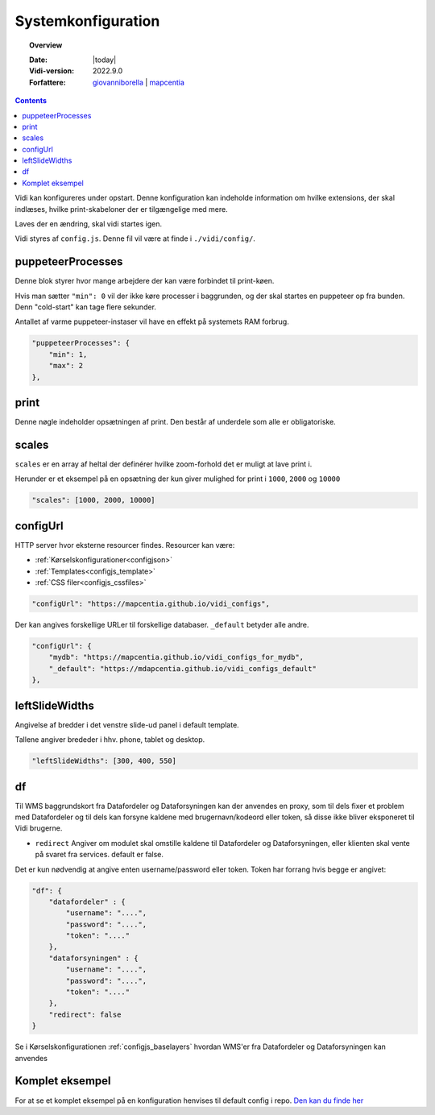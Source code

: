 .. _configjs:

#################################################################
Systemkonfiguration
#################################################################

.. topic:: Overview

    :Date: |today|
    :Vidi-version: 2022.9.0
    :Forfattere: `giovanniborella <https://github.com/giovanniborella>`_ | `mapcentia <https://github.com/mapcentia>`_

.. contents:: 
    :depth: 4

Vidi kan konfigureres under opstart. Denne konfiguration kan indeholde information om hvilke extensions, der skal indlæses, hvilke print-skabeloner der er tilgængelige med mere.

Laves der en ændring, skal vidi startes igen.

Vidi styres af ``config.js``. Denne fil vil være at finde i ``./vidi/config/``.

.. _configjs_puppeteerprocesses:

puppeteerProcesses
*****************************************************************

Denne blok styrer hvor mange arbejdere der kan være forbindet til print-køen. 

Hvis man sætter ``"min": 0`` vil der ikke køre processer i baggrunden, og der skal startes en puppeteer op fra bunden. Denn "cold-start" kan tage flere sekunder.

Antallet af varme puppeteer-instaser vil have en effekt på systemets RAM forbrug.

.. code-block:: json

    "puppeteerProcesses": {
        "min": 1,
        "max": 2
    },

.. _configjs_print:

print
*****************************************************************

Denne nøgle indeholder opsætningen af print. Den består af underdele som alle er obligatoriske. 


.. _configjs_scales:

scales
*****************************************************************

``scales`` er en array af heltal der definérer hvilke zoom-forhold det er muligt at lave print i.

Herunder er et eksempel på en opsætning der kun giver mulighed for print i ``1000``, ``2000`` og ``10000``

.. code-block:: json

    "scales": [1000, 2000, 10000]

.. _configjs_configurl:

configUrl
*****************************************************************

HTTP server hvor eksterne resourcer findes. Resourcer kan være:

* :ref:`Kørselskonfigurationer<configjson>`
* :ref:`Templates<configjs_template>`
* :ref:`CSS filer<configjs_cssfiles>`

.. code-block:: json

    "configUrl": "https://mapcentia.github.io/vidi_configs",

Der kan angives forskellige URLer til forskellige databaser. ``_default`` betyder alle andre.

.. code-block:: json

    "configUrl": {
        "mydb": "https://mapcentia.github.io/vidi_configs_for_mydb",
        "_default": "https://mdapcentia.github.io/vidi_configs_default"
    },

.. _configjs_leftslidewidths:

leftSlideWidths
*****************************************************************

Angivelse af bredder i det venstre slide-ud panel i default template.

Tallene angiver brededer i hhv. phone, tablet og desktop.

.. code-block:: json

    "leftSlideWidths": [300, 400, 550]

.. _configjs_df:

df
*****************************************************************

Til WMS baggrundskort fra Datafordeler og Dataforsyningen kan der anvendes en proxy, som til dels fixer et problem med Datafordeler og til dels kan forsyne kaldene med brugernavn/kodeord eller token, så disse ikke bliver eksponeret til Vidi brugerne.

* ``redirect`` Angiver om modulet skal omstille kaldene til Datafordeler og Dataforsyningen, eller klienten skal vente på svaret fra services. default er false.

Det er kun nødvendig at angive enten username/password eller token. Token har forrang hvis begge er angivet:

.. code-block:: json

    "df": {
        "datafordeler" : {
            "username": "....",
            "password": "....",
            "token": "...."
        },
        "dataforsyningen" : {
            "username": "....",
            "password": "....",
            "token": "...."
        },
        "redirect": false
    }

Se i Kørselskonfigurationen :ref:`configjs_baselayers` hvordan WMS'er fra Datafordeler og Dataforsyningen kan anvendes

Komplet eksempel
*****************************************************************

For at se et komplet eksempel på en konfiguration henvises til default config i repo. `Den kan du finde her <https://github.com/mapcentia/vidi/blob/master/docker/stable/conf/vidi/config.js>`_
